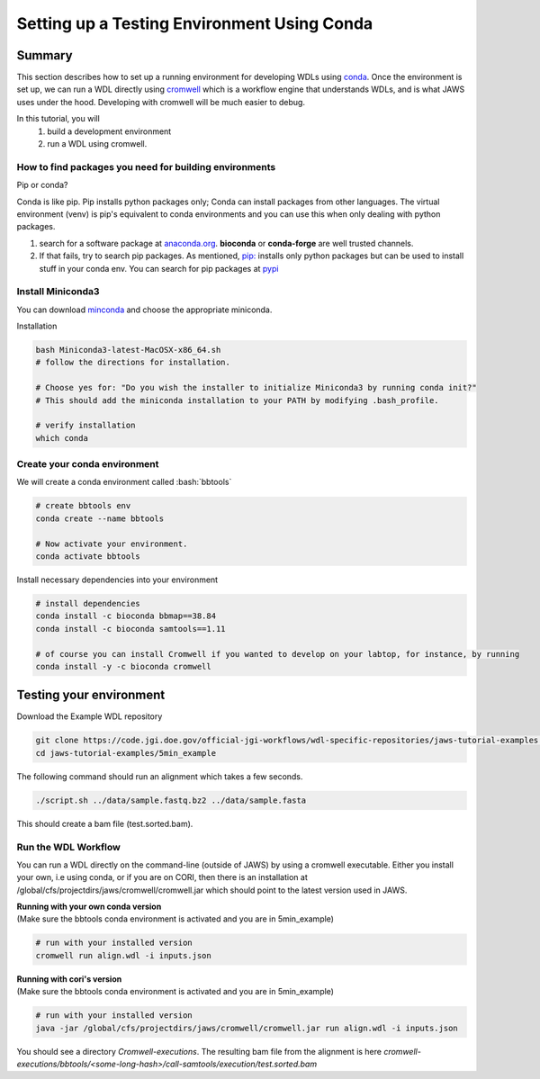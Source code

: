 ============================================
Setting up a Testing Environment Using Conda
============================================

.. role:: bash(code)
   :language: bash

*******
Summary
*******
This section describes how to set up a running environment for developing WDLs using `conda <https://conda.io/projects/conda/en/latest/user-guide/tasks/manage-environments.html?highlight=environment>`_.  Once the environment is set up, we can run a WDL directly using `cromwell <https://Cromwell.readthedocs.io/en/stable/>`_ which is a workflow engine that understands WDLs, and is what JAWS uses under the hood. Developing with cromwell will be much easier to debug.

In this tutorial, you will 
	1. build a development environment 
	2. run a WDL using cromwell.


How to find packages you need for building environments
+++++++++++++++++++++++++++++++++++++++++++++++++++++++
Pip or conda?   

Conda is like pip.  Pip installs python packages only; Conda can install packages from other languages.
The virtual environment (venv) is pip's equivalent to conda environments and you can use this when only dealing with python packages.

1. search for a software package at `anaconda.org <https://anaconda.org/>`_. **bioconda** or **conda-forge** are well trusted channels.
2. If that fails, try to search pip packages. As mentioned, `pip: <https://docs.python.org/3/installing/index.html>`_ installs only python packages but can be used to install stuff in your conda env.  You can search for pip packages at `pypi <https://pypi.org/>`_


Install Miniconda3
++++++++++++++++++
You can download `minconda <https://docs.conda.io/en/latest/miniconda.html>`_ and choose the appropriate miniconda.

Installation

.. code-block:: text

   bash Miniconda3-latest-MacOSX-x86_64.sh
   # follow the directions for installation.  

   # Choose yes for: "Do you wish the installer to initialize Miniconda3 by running conda init?"
   # This should add the miniconda installation to your PATH by modifying .bash_profile.
   
   # verify installation
   which conda



Create your conda environment
+++++++++++++++++++++++++++++
We will create a conda environment called :bash:`bbtools`

.. code-block:: text

   # create bbtools env
   conda create --name bbtools

   # Now activate your environment.
   conda activate bbtools

Install necessary dependencies into your environment

.. code-block:: text

   # install dependencies
   conda install -c bioconda bbmap==38.84
   conda install -c bioconda samtools==1.11
   
   # of course you can install Cromwell if you wanted to develop on your labtop, for instance, by running
   conda install -y -c bioconda cromwell

************************
Testing your environment
************************
Download the Example WDL repository

.. code-block:: text

  git clone https://code.jgi.doe.gov/official-jgi-workflows/wdl-specific-repositories/jaws-tutorial-examples.git
  cd jaws-tutorial-examples/5min_example

The following command should run an alignment which takes a few seconds.

.. code-block:: text

	./script.sh ../data/sample.fastq.bz2 ../data/sample.fasta

This should create a bam file (test.sorted.bam).


Run the WDL Workflow
++++++++++++++++++++
You can run a WDL directly on the command-line (outside of JAWS) by using a cromwell executable. Either you install your own, i.e using conda, or if you are on CORI, then there is an installation at /global/cfs/projectdirs/jaws/cromwell/cromwell.jar which should point to the latest version used in JAWS. 

| **Running with your own conda version**
| (Make sure the bbtools conda environment is activated and you are in 5min_example)

.. code-block:: text
  
  # run with your installed version
  cromwell run align.wdl -i inputs.json


| **Running with cori's version**
| (Make sure the bbtools conda environment is activated and you are in 5min_example)

.. code-block:: text
  
  # run with your installed version
  java -jar /global/cfs/projectdirs/jaws/cromwell/cromwell.jar run align.wdl -i inputs.json


You should see a directory `Cromwell-executions`.
The resulting bam file from the alignment is here `cromwell-executions/bbtools/<some-long-hash>/call-samtools/execution/test.sorted.bam`

